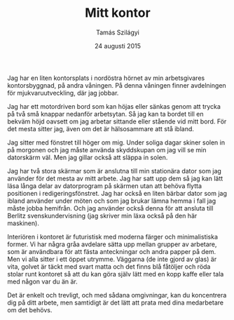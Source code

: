 #+TITLE: Mitt kontor
#+AUTHOR: Tamás Szilágyi
#+DATE: 24 augusti 2015
#+OPTIONS: ^:{} toc:nil num:nil
#+LATEX_CLASS: article
#+LATEX_CLASS_OPTIONS: [12pt]
#+LATEX_HEADER: \usepackage[a4paper,margin=2.5cm,footskip=1.0cm]{geometry}
#+LATEX_HEADER: \usepackage{baskervald}
#+LATEX_HEADER: \usepackage[swedish]{babel}
#+LATEX_HEADER: \usepackage[parfill]{parskip}

Jag har en liten kontorsplats i nordöstra hörnet av min arbetsgivares
kontorsbyggnad, på andra våningen. På denna våningen finner
avdelningen för mjukvaruutveckling, där jag jobbar.

Jag har ett motordriven bord som kan höjas eller sänkas genom att
trycka på två små knappar nedanför arbetsytan. Så jag kan ta bordet
till en bekväm höjd oavsett om jag arbetar sittande eller stående vid
mitt bord. För det mesta sitter jag, även om det är hälsosammare att
stå ibland.

Jag sitter med fönstret till höger om mig. Under soliga dagar skiner
solen in på morgonen och jag måste använda skyddskupan om jag vill se
min datorskärm väl. Men jag gillar också att släppa in solen.

Jag har två stora skärmar som är anslutna till min stationära dator
som jag använder för det mesta av mitt arbete. Jag har satt upp dem så
jag kan lätt läsa långa delar av datorprogram på skärmen utan att
behöva flytta positionen i redigeringsfönstret. Jag har också en liten
bärbar dator som jag ibland använder under möten och som jag brukar
lämna hemma i fall jag måste jobba hemifrån. Och jag använder också
denna för att ansluta till Berlitz svenskundervisning (jag skriver min
läxa också på den här maskinen).

Interiören i kontoret är futuristisk med moderna färger och
minimalistiska former. Vi har några gråa avdelare sätta upp mellan
grupper av arbetare, som är användbara för att fästa anteckningar och
andra papper på dem. Men vi alla sitter i ett öppet utrymme.  Väggarna
(de inte gjord av glas) är vita, golvet är täckt med svart matta och
det finns blå fåtöljer och röda stolar runt kontoret så att du kan
göra själv lätt med en kopp kaffe eller tala med någon var du än är.

Det är enkelt och trevligt, och med sådana omgivningar, kan du
koncentrera dig på ditt arbete, men samtidigt är det lätt att prata
med dina medarbetare om det behövs.
